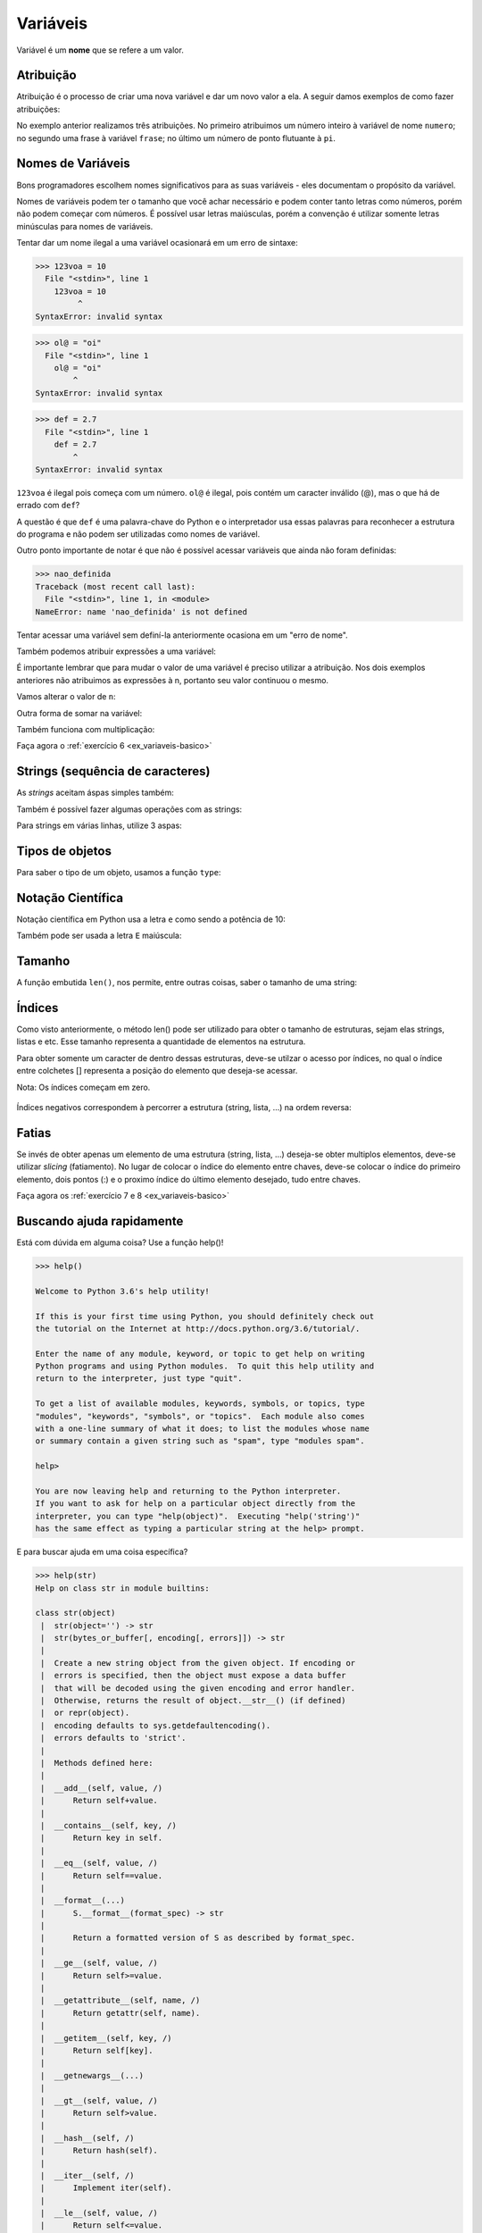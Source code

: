 Variáveis
=========

Variável é um **nome** que se refere a um valor.


Atribuição
----------

Atribuição é o processo de criar uma nova variável e dar um novo valor a
ela. A seguir damos exemplos de como fazer atribuições:

.. doctest::

   >>> numero = 11
   >>> numero
   11

.. doctest::

   >>> frase = "Me dá um copo d'água"
   >>> frase
   "Me dá um copo d'água"

.. doctest::

   >>> pi = 3.141592
   >>> pi
   3.141592

No exemplo anterior realizamos três atribuições. No primeiro atribuimos um
número inteiro à variável de nome ``numero``; no segundo uma frase à
variável ``frase``; no último um número de ponto flutuante à ``pi``.


Nomes de Variáveis
------------------

Bons programadores escolhem nomes significativos para as suas variáveis
- eles documentam o propósito da variável.

Nomes de variáveis podem ter o tamanho que você achar necessário e podem
conter tanto letras como números, porém não podem começar com números. É
possível usar letras maiúsculas, porém a convenção é utilizar somente
letras minúsculas para nomes de variáveis.

.. doctest::

   >>> crieiumavariavelcomnomegiganteeestoucompreguiçadeescrevertudodenovo = 10
   >>> crieiumavariavelcomnomegiganteeestoucompreguiçadeescrevertudodenovo # use TAB para autocompletar =D
   10

Tentar dar um nome ilegal a uma variável ocasionará em um erro de sintaxe:

.. code:: python

    >>> 123voa = 10
      File "<stdin>", line 1
        123voa = 10
             ^
    SyntaxError: invalid syntax

.. code:: python

   >>> ol@ = "oi"
     File "<stdin>", line 1
       ol@ = "oi"
           ^
   SyntaxError: invalid syntax

.. code:: python

   >>> def = 2.7
     File "<stdin>", line 1
       def = 2.7
           ^
   SyntaxError: invalid syntax


``123voa`` é ilegal pois começa com um número. ``ol@`` é ilegal, pois
contém um caracter inválido (@), mas o que há de errado com ``def``?

A questão é que ``def`` é uma palavra-chave do Python e o interpretador
usa essas palavras para reconhecer a estrutura do programa e não podem ser
utilizadas como nomes de variável.

Outro ponto importante de notar é que não é possível acessar variáveis que
ainda não foram definidas:

.. code:: python

   >>> nao_definida
   Traceback (most recent call last):
     File "<stdin>", line 1, in <module>
   NameError: name 'nao_definida' is not defined

Tentar acessar uma variável sem definí-la anteriormente ocasiona em um "erro
de nome".

Também podemos atribuir expressões a uma variável:

.. doctest::

   >>> x = 3 * 5 - 2
   >>> x
   13
   >>> y = 3 * x + 10
   >>> y
   49
   >>> z = x + y
   >>> z
   62

.. doctest::

   >>> n = 10
   >>> n + 2 # 10 + 2
   12
   >>> 9 - n # 9 - 10
   -1


É importante lembrar que para mudar o valor de uma variável é preciso
utilizar a atribuição. Nos dois exemplos anteriores não atribuimos as
expressões à n, portanto seu valor continuou o mesmo.

Vamos alterar o valor de ``n``:

.. doctest::

   >>> n
   10
   >>> n = n + 2
   >>> n
   12
   >>> 9 - n
   -3

Outra forma de somar na variável:

.. doctest::

   >>> num = 4
   >>> num += 3
   >>> num
   7

Também funciona com multiplicação:

.. doctest::

   >>> x = 2
   >>> x *= 3
   >>> x
   6

Faça agora o :ref:`exercício 6 <ex_variaveis-basico>`


Strings (sequência de caracteres)
---------------------------------

.. doctest::

   >>> "Texto bonito"
   'Texto bonito'
   >>> "Texto coma centos de cedilhas: hoje é dia de caça!"
   'Texto coma centos de cedilhas: hoje é dia de caça!'

As *strings* aceitam áspas simples também:

.. doctest::

   >>> nome = 'Silvio Santos'
   >>> nome
   'Silvio Santos'

Também é possível fazer algumas operações com as strings:

.. doctest::

   >>> nome * 3
   'Silvio SantosSilvio SantosSilvio Santos'
   >>> nome * 3.14
   Traceback (most recent call last):
     File "<stdin>", line 1, in <module>
   TypeError: can't multiply sequence by non-int of type 'float'

.. doctest::

   >>> canto1 = 'vem aí, '
   >>> canto2 = 'lá '
   >>> nome + ' ' + canto1 + canto2 * 6 + '!!'
   'Silvio Santos vem aí, lá lá lá lá lá lá !!'

Para strings em várias linhas, utilize 3 aspas:

.. doctest::

   >>> string_grange = '''Aqui consigo inserir um textão com várias linhas, posso iniciar em uma...
   ... e posso continuar em outra
   ... e em outra
   ... e mais uma
   ... e acabou.'''
   >>> string_grange
   'Aqui consigo inserir um textão com várias linhas, posso iniciar em uma...\ne posso continuar em outra\ne em outra\ne mais uma\ne acabou.'
   >>> print(string_grange)
   Aqui consigo inserir um textão com várias linhas, posso iniciar em uma...
   e posso continuar em outra
   e em outra
   e mais uma
   e acabou.



Tipos de objetos
----------------

Para saber o tipo de um objeto, usamos a função ``type``:

.. doctest::

   >>> x = 1
   >>> type(x)
   <class 'int'>
   >>> y = 2.3
   >>> type(y)
   <class 'float'>
   >>> type('Python')
   <class 'str'>
   >>> type(True)
   <class 'bool'>


Notação Científica
------------------

Notação científica em Python usa a letra ``e`` como sendo a
potência de 10:

.. doctest::

   >>> 10e6
   10000000.0
   >>> 1e6
   1000000.0
   >>> 1e-5
   1e-05

Também pode ser usada a letra ``E`` maiúscula:

.. doctest::

   >>> 1e6
   1000000.0


Tamanho
-------

A função embutida ``len()``, nos permite, entre outras coisas, saber o
tamanho de uma string:

.. doctest::

   >>> len('Abracadabra')
   11
   >>> palavras = 'Faz um pull request lá'
   >>> len(palavras)
   22


Índices
-------

Como visto anteriormente, o método len() pode ser utilizado para obter o
tamanho de estruturas, sejam elas strings, listas e etc. Esse tamanho
representa a quantidade de elementos na estrutura.

Para obter somente um caracter de dentro dessas estruturas, deve-se utilzar
o acesso por índices, no qual o índice entre colchetes [] representa a
posição do elemento que deseja-se acessar.

Nota: Os índices começam em zero.

.. figure:: images/indices.png
   :align: center
   :scale: 80%

.. doctest::

   >>> palavra = 'Python'
   >>> palavra[0] # primeira
   'P'
   >>> palavra[5] # última
   'n'

Índices negativos correspondem à percorrer a estrutura (string, lista,
...) na ordem reversa:

.. doctest::

   >>> palavra[-1] # última também
   'n'
   >>> palavra[-3] # terceira de tras pra frente
   'h'


Fatias
------

Se invés de obter apenas um elemento de uma estrutura (string, lista,
...) deseja-se obter multiplos elementos, deve-se utilizar *slicing*
(fatiamento). No lugar de colocar o índice do elemento entre chaves,
deve-se colocar o índice do primeiro elemento, dois pontos (:) e o
proximo índice do último elemento desejado, tudo entre chaves.

.. doctest::

   >>> frase = "Aprender Python é muito divertido!"
   >>> frase[0:5] # do zero até o 5
   'Apren'
   >>> frase[:] # tudo!
   'Aprender Python é muito divertido!'
   >>> frase
   'Aprender Python é muito divertido!'
   >>> frase[6:] # Se omitido o segundo índice significa 'obter até o final'
   'er Python é muito divertido!'
   >>> frase[:6] # se omitido o primeiro indice, significa 'obter desde o começo'
   'Aprend'
   >>> frase[2:-3] # funciona com números negativos também
   'render Python é muito diverti'
   >>> frase[0:-5]
   'Aprender Python é muito diver'
   >>> frase[2:-2]
   'render Python é muito divertid'
   >>> frase[2:-2:2] # pode-se ecolher o passo com que o slice é feito
   'rne yhnémiodvri'

Faça agora os :ref:`exercício 7 e 8 <ex_variaveis-basico>`


Buscando ajuda rapidamente
--------------------------

Está com dúvida em alguma coisa? Use a função help()!

.. code:: python

   >>> help()

   Welcome to Python 3.6's help utility!

   If this is your first time using Python, you should definitely check out
   the tutorial on the Internet at http://docs.python.org/3.6/tutorial/.

   Enter the name of any module, keyword, or topic to get help on writing
   Python programs and using Python modules.  To quit this help utility and
   return to the interpreter, just type "quit".

   To get a list of available modules, keywords, symbols, or topics, type
   "modules", "keywords", "symbols", or "topics".  Each module also comes
   with a one-line summary of what it does; to list the modules whose name
   or summary contain a given string such as "spam", type "modules spam".

   help>

   You are now leaving help and returning to the Python interpreter.
   If you want to ask for help on a particular object directly from the
   interpreter, you can type "help(object)".  Executing "help('string')"
   has the same effect as typing a particular string at the help> prompt.

E para buscar ajuda em uma coisa específica?

.. doctest::

   >>> help(len)
   Help on built-in function len in module builtins:
   <BLANKLINE>
   len(obj, /)
       Return the number of items in a container.
   <BLANKLINE>

.. code:: python

   >>> help(str)
   Help on class str in module builtins:

   class str(object)
    |  str(object='') -> str
    |  str(bytes_or_buffer[, encoding[, errors]]) -> str
    |
    |  Create a new string object from the given object. If encoding or
    |  errors is specified, then the object must expose a data buffer
    |  that will be decoded using the given encoding and error handler.
    |  Otherwise, returns the result of object.__str__() (if defined)
    |  or repr(object).
    |  encoding defaults to sys.getdefaultencoding().
    |  errors defaults to 'strict'.
    |
    |  Methods defined here:
    |
    |  __add__(self, value, /)
    |      Return self+value.
    |
    |  __contains__(self, key, /)
    |      Return key in self.
    |
    |  __eq__(self, value, /)
    |      Return self==value.
    |
    |  __format__(...)
    |      S.__format__(format_spec) -> str
    |
    |      Return a formatted version of S as described by format_spec.
    |
    |  __ge__(self, value, /)
    |      Return self>=value.
    |
    |  __getattribute__(self, name, /)
    |      Return getattr(self, name).
    |
    |  __getitem__(self, key, /)
    |      Return self[key].
    |
    |  __getnewargs__(...)
    |
    |  __gt__(self, value, /)
    |      Return self>value.
    |
    |  __hash__(self, /)
    |      Return hash(self).
    |
    |  __iter__(self, /)
    |      Implement iter(self).
    |
    |  __le__(self, value, /)
    |      Return self<=value.
    |
    |  __len__(self, /)
    |      Return len(self).
    |
    |  __lt__(self, value, /)
    |      Return self<value.
    |
    |  __mod__(self, value, /)
    |      Return self%value.
    |
    |  __mul__(self, value, /)
    |      Return self*value.n
    |
    |  __ne__(self, value, /)
    |      Return self!=value.
    |
    |  __new__(*args, **kwargs) from builtins.type
    |      Create and return a new object.  See help(type) for accurate signature.
    |
    |  __repr__(self, /)
    |      Return repr(self).
    |
    |  __rmod__(self, value, /)
    |      Return value%self.
    |
    |  __rmul__(self, value, /)
    |      Return self*value.
    |
    |  __sizeof__(...)
    |      S.__sizeof__() -> size of S in memory, in bytes
    |
    |  __str__(self, /)
    |      Return str(self).
    |
    |  capitalize(...)
    |      S.capitalize() -> str
    |
    |      Return a capitalized version of S, i.e. make the first character
    |      have upper case and the rest lower case.
    |
    |  casefold(...)
    |      S.casefold() -> str
    |
    |      Return a version of S suitable for caseless comparisons.
    |
    |  center(...)
    |      S.center(width[, fillchar]) -> str
    |
    |      Return S centered in a string of length width. Padding is
    |      done using the specified fill character (default is a space)
    |
    |  count(...)
    |      S.count(sub[, start[, end]]) -> int
    |
    |      Return the number of non-overlapping occurrences of substring sub in
    |      string S[start:end].  Optional arguments start and end are
    |      interpreted as in slice notation.
    |
    |  encode(...)
    |      S.encode(encoding='utf-8', errors='strict') -> bytes
    |
    |      Encode S using the codec registered for encoding. Default encoding
    |      is 'utf-8'. errors may be given to set a different error
    |      handling scheme. Default is 'strict' meaning that encoding errors raise
    |      a UnicodeEncodeError. Other possible values are 'ignore', 'replace' and
    |      'xmlcharrefreplace' as well as any other name registered with
    |      codecs.register_error that can handle UnicodeEncodeErrors.
    |
    |  endswith(...)
    |      S.endswith(suffix[, start[, end]]) -> bool
    |
    |      Return True if S ends with the specified suffix, False otherwise.
    |      With optional start, test S beginning at that position.
    |      With optional end, stop comparing S at that position.
    |      suffix can also be a tuple of strings to try.
    |
    |  expandtabs(...)
    |      S.expandtabs(tabsize=8) -> str
    |
    |      Return a copy of S where all tab characters are expanded using spaces.
    |      If tabsize is not given, a tab size of 8 characters is assumed.
    |
    |  find(...)
    |      S.find(sub[, start[, end]]) -> int
    |
    |      Return the lowest index in S where substring sub is found,
    |      such that sub is contained within S[start:end].  Optional
    |      arguments start and end are interpreted as in slice notation.
    |
    |      Return -1 on failure.
    |
    |  format(...)
    |      S.format(*args, **kwargs) -> str
    |
    |      Return a formatted version of S, using substitutions from args and kwargs.
    |      The substitutions are identified by braces ('{' and '}').
    |
    |  format_map(...)
    |      S.format_map(mapping) -> str
    |
    |      Return a formatted version of S, using substitutions from mapping.
    |      The substitutions are identified by braces ('{' and '}').
    |
    |  index(...)
    |      S.index(sub[, start[, end]]) -> int
    |
    |      Like S.find() but raise ValueError when the substring is not found.
    |
    |  isalnum(...)
    |      S.isalnum() -> bool
    |
    |      Return True if all characters in S are alphanumeric
    |      and there is at least one character in S, False otherwise.
    |
    |  isalpha(...)
    |      S.isalpha() -> bool
    |
    |      Return True if all characters in S are alphabetic
    |      and there is at least one character in S, False otherwise.
    |
    |  isdecimal(...)
    |      S.isdecimal() -> bool
    |
    |      Return True if there are only decimal characters in S,
    |      False otherwise.
    |
    |  isdigit(...)
    |      S.isdigit() -> bool
    |
    |      Return True if all characters in S are digits
    |      and there is at least one character in S, False otherwise.
    |
    |  isidentifier(...)
    |      S.isidentifier() -> bool
    |
    |      Return True if S is a valid identifier according
    |      to the language definition.
    |
    |      Use keyword.iskeyword() to test for reserved identifiers
    |      such as "def" and "class".
    |
    |  islower(...)
    |      S.islower() -> bool
    |
    |      Return True if all cased characters in S are lowercase and there is
    |      at least one cased character in S, False otherwise.
    |
    |  isnumeric(...)
    |      S.isnumeric() -> bool
    |
    |      Return True if there are only numeric characters in S,
    |      False otherwise.
    |
    |  isprintable(...)
    |      S.isprintable() -> bool
    |
    |      Return True if all characters in S are considered
    |      printable in repr() or S is empty, False otherwise.
    |
    |  isspace(...)
    |      S.isspace() -> bool
    |
    |      Return True if all characters in S are whitespace
    |      and there is at least one character in S, False otherwise.
    |
    |  istitle(...)
    |      S.istitle() -> bool
    |
    |      Return True if S is a titlecased string and there is at least one
    |      character in S, i.e. upper- and titlecase characters may only
    |      follow uncased characters and lowercase characters only cased ones.
    |      Return False otherwise.
    |
    |  isupper(...)
    |      S.isupper() -> bool
    |
    |      Return True if all cased characters in S are uppercase and there is
    |      at least one cased character in S, False otherwise.
    |
    |  join(...)
    |      S.join(iterable) -> str
    |
    |      Return a string which is the concatenation of the strings in the
    |      iterable.  The separator between elements is S.
    |
    |  ljust(...)
    |      S.ljust(width[, fillchar]) -> str
    |
    |      Return S left-justified in a Unicode string of length width. Padding is
    |      done using the specified fill character (default is a space).
    |
    |  lower(...)
    |      S.lower() -> str
    |
    |      Return a copy of the string S converted to lowercase.
    |
    |  lstrip(...)
    |      S.lstrip([chars]) -> str
    |
    |      Return a copy of the string S with leading whitespace removed.
    |      If chars is given and not None, remove characters in chars instead.
    |
    |  partition(...)
    |      S.partition(sep) -> (head, sep, tail)
    |
    |      Search for the separator sep in S, and return the part before it,
    |      the separator itself, and the part after it.  If the separator is not
    |      found, return S and two empty strings.
    |
    |  replace(...)
    |      S.replace(old, new[, count]) -> str
    |
    |      Return a copy of S with all occurrences of substring
    |      old replaced by new.  If the optional argument count is
    |      given, only the first count occurrences are replaced.
    |
    |  rfind(...)
    |      S.rfind(sub[, start[, end]]) -> int
    |
    |      Return the highest index in S where substring sub is found,
    |      such that sub is contained within S[start:end].  Optional
    |      arguments start and end are interpreted as in slice notation.
    |
    |      Return -1 on failure.
    |
    |  rindex(...)
    |      S.rindex(sub[, start[, end]]) -> int
    |
    |      Like S.rfind() but raise ValueError when the substring is not found.
    |
    |  rjust(...)
    |      S.rjust(width[, fillchar]) -> str
    |
    |      Return S right-justified in a string of length width. Padding is
    |      done using the specified fill character (default is a space).
    |
    |  rpartition(...)
    |      S.rpartition(sep) -> (head, sep, tail)
    |
    |      Search for the separator sep in S, starting at the end of S, and return
    |      the part before it, the separator itself, and the part after it.  If the
    |      separator is not found, return two empty strings and S.
    |
    |  rsplit(...)
    |      S.rsplit(sep=None, maxsplit=-1) -> list of strings
    |
    |      Return a list of the words in S, using sep as the
    |      delimiter string, starting at the end of the string and
    |      working to the front.  If maxsplit is given, at most maxsplit
    |      splits are done. If sep is not specified, any whitespace string
    |      is a separator.
    |
    |  rstrip(...)
    |      S.rstrip([chars]) -> str
    |
    |      Return a copy of the string S with trailing whitespace removed.
    |      If chars is given and not None, remove characters in chars instead.
    |
    |  split(...)
    |      S.split(sep=None, maxsplit=-1) -> list of strings
    |
    |      Return a list of the words in S, using sep as the
    |      delimiter string.  If maxsplit is given, at most maxsplit
    |      splits are done. If sep is not specified or is None, any
    |      whitespace string is a separator and empty strings are
    |      removed from the result.
    |
    |  splitlines(...)
    |      S.splitlines([keepends]) -> list of strings
    |
    |      Return a list of the lines in S, breaking at line boundaries.
    |      Line breaks are not included in the resulting list unless keepends
    |      is given and true.
    |
    |  startswith(...)
    |      S.startswith(prefix[, start[, end]]) -> bool
    |
    |      Return True if S starts with the specified prefix, False otherwise.
    |      With optional start, test S beginning at that position.
    |      With optional end, stop comparing S at that position.
    |      prefix can also be a tuple of strings to try.
    |
    |  strip(...)
    |      S.strip([chars]) -> str
    |
    |      Return a copy of the string S with leading and trailing
    |      whitespace removed.
    |      If chars is given and not None, remove characters in chars instead.
    |
    |  swapcase(...)
    |      S.swapcase() -> str
    |
    |      Return a copy of S with uppercase characters converted to lowercase
    |      and vice versa.
    |
    |  title(...)
    |      S.title() -> str
    |
    |      Return a titlecased version of S, i.e. words start with title case
    |      characters, all remaining cased characters have lower case.
    |
    |  translate(...)
    |      S.translate(table) -> str
    |
    |      Return a copy of the string S in which each character has been mapped
    |      through the given translation table. The table must implement
    |      lookup/indexing via __getitem__, for instance a dictionary or list,
    |      mapping Unicode ordinals to Unicode ordinals, strings, or None. If
    |      this operation raises LookupError, the character is left untouched.
    |      Characters mapped to None are deleted.
    |
    |  upper(...)
    |      S.upper() -> str
    |
    |      Return a copy of S converted to uppercase.
    |
    |  zfill(...)
    |      S.zfill(width) -> str
    |
    |      Pad a numeric string S with zeros on the left, to fill a field
    |      of the specified width. The string S is never truncated.
    |
    |  ----------------------------------------------------------------------
    |  Static methods defined here:
    |
    |  maketrans(x, y=None, z=None, /)
    |      Return a translation table usable for str.translate().
    |
    |      If there is only one argument, it must be a dictionary mapping Unicode
    |      ordinals (integers) or characters to Unicode ordinals, strings or None.
    |      Character keys will be then converted to ordinals.
    |      If there are two arguments, they must be strings of equal length, and
    |      in the resulting dictionary, each character in x will be mapped to the
    |      character at the same position in y. If there is a third argument, it
    |      must be a string, whose characters will be mapped to None in the result.


Formatação de strings
---------------------

A formatação de string nos permite criar frases dinâmicas, utilizando
valores de quaisquer variáveis desejada. Por exemplo:

.. code:: python

   >>> nome = input('Digite seu nome ')
   Digite seu nome Silvio Santos
   >>> nome
   'Silvio Santos'
   >>> frase = 'Olá, {}'.format(nome)
   >>> frase
   'Olá, Silvio Santos'


Vale lembrar que as chaves ({}) só são trocadas pelo valor após a chamada do
método ``str.format()``:

.. doctest::

   >>> string_a_ser_formatada = '{} me formate!'
   >>> string_a_ser_formatada
   '{} me formate!'

   >>> string_a_ser_formatada.format("Não")  # também podemos passar valores diretamente para formatação, apesar de ser desncessário
   'Não me formate!'

A string a ser formatada não é alterada nesse processo, já que não foi
feita nenhuma atribuição:

.. doctest::

   >>> string_a_ser_formatada
   '{} me formate!'

É possível formatar uma quantidade arbitrária de valores:

.. doctest::

   >>> '{} x {} = {}'.format(7, 6, 7 * 6)
   '7 x 6 = 42'

.. doctest::

   >>> palavra = 'Python'
   >>> numero = 10
   >>> booleano = False
   >>> '{} é {}. E as outras linguagens? {}'.format(palavra, numero, booleano)
   'Python é 10. E as outras linguagens? False'


Separar Strings
---------------

Se tivermos a frase ``Sílvio Santos vem aí, oleoleolá!`` e quisermos separar
cada palavra, como fa<er? Um modo é com o fatiamento:

.. doctest::

   >>> frase = "Sílvio Santos vem aí, oleoleolá!"
   >>> frase[:6]
   'Sílvio'
   >>> frase[7:13]
   'Santos'
   >>> frase[14:17]
   'vem'
   >>> frase[18:21]
   'aí,'
   >>> frase[22:]
   'oleoleolá!'

Mas também podemos usar a função ``split()``:

.. doctest::

   >>> frase.split()
   ['Sílvio', 'Santos', 'vem', 'aí,', 'oleoleolá!']


Atribuição múltipla
-------------------

Uma funcionalidae interessante do Python é que ele permite atribuição
múltipla. Isso é muito útil para trocar o valor de duas variáveis:

.. doctest::

   >>> a = 1
   >>> b = 200

Para fazer essa troca em outras linguagens é necessário utilizar uma
variável auxiliar para não perdemos um dos valores que queremos trocar.
Vamos começar da maneira mais simples:

.. doctest::

   >>> a = b  # perdemos o valor de a
   >>> a
   200

.. doctest::

   >>> b = a  # como perdemos o valor de a, b vai continuar com seu valor original de 200
   >>> b
   200

A troca é bem sucedida se usamos uma variável auxiliar:

.. doctest::

   >>> a = 1
   >>> b = 200
   >>> print(a, b)
   1 200

   >>> aux = a
   >>> a = b
   >>> b = aux
   >>> print(a, b)
   200 1

Porém, como o Python permite atribuição múltipla podemos resolver esse
problema de forma muito mais simples:

.. doctest::

   >>> a = 1
   >>> b = 200
   >>> print(a, b)
   1 200

.. doctest::

   >>> a, b = b, a
   >>> print(a, b)
   200 1

A atribuição múltipla também pode ser utilizada para simplificar a
atribuição de variáveis, como por exemplo:

.. doctest::

   >>> a, b = 1, 200
   >>> print(a, b)
   1 200

.. doctest::

   >>> a, b, c, d = 1, 2, 3, 4
   >>> print(a, b, c, d)
   1 2 3 4

.. doctest::

   >>> a, b, c, d = d, c, b, a
   >>> print(a, b, c, d)
   4 3 2 1

Faça agora os :ref:`exercícios <ex_strings_formatacao>` até o 10.

